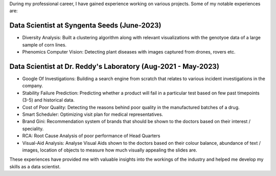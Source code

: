 .. title: Experience
.. slug: experience
.. date: 2023-04-02 11:53:00
.. tags:
.. category: Section
.. link:
.. description:
.. rank: 1

During my professional career, I have gained experience working on various projects. Some of my notable experiences are:

Data Scientist at Syngenta Seeds (June-2023)
============================================
- Diversity Analysis: Built a clustering algorithm along with relevant visualizations with the genotyoe data of a large sample of corn lines.
- Phenomics Computer Vision: Detecting plant diseases with images captured from drones, rovers etc.

Data Scientist at Dr. Reddy's Laboratory (Aug-2021 - May-2023)
==============================================================

- Google Of Investigations: Building a search engine from scratch that relates to various incident investigations in the company.
- Stability Failure Prediction: Predicting whether a product will fail in a particular test based on few past timepoints (3-5) and historical data.
- Cost of Poor Quality: Detecting the reasons behind poor quality in the manufactured batches of a drug.
- Smart Scheduler: Optimizing visit plan for medical representatives.
- Brand Gini: Recommendation system of brands that should be shown to the doctors based on their interest / speciality.
- RCA: Root Cause Analysis of poor performance of Head Quarters
- Visual-Aid Analysis: Analyse Visual Aids shown to the doctors based on their colour balance, abundance of text / images, location of objects to measure how much visually appealing the slides are.

These experiences have provided me with valuable insights into the workings of the industry and helped me develop my skills as a data scientist.

